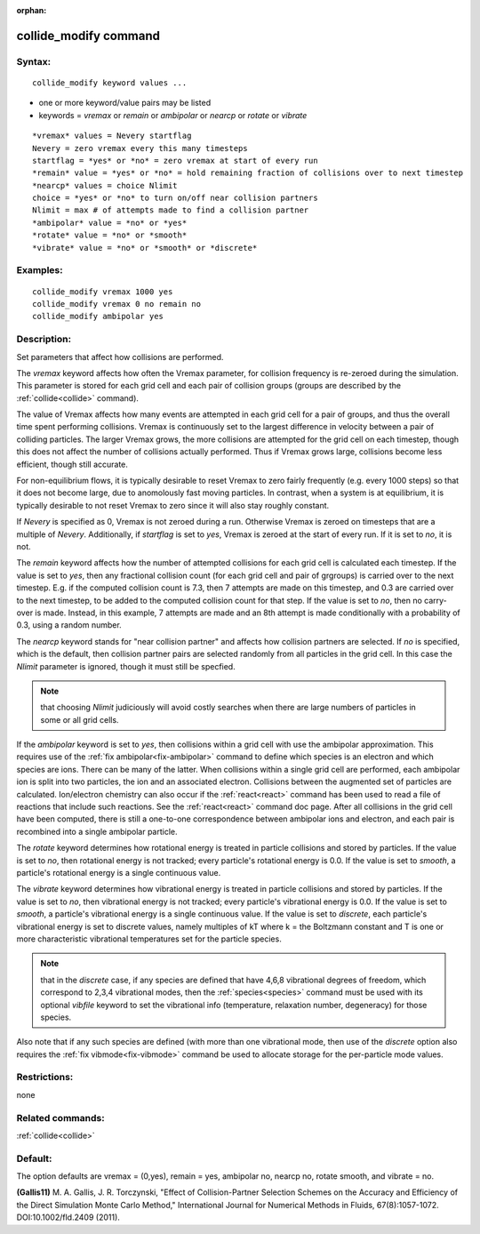 
:orphan:

.. index:: collide_modify

.. _collide-modify:

.. _collide-modify-command:

######################
collide_modify command
######################

.. _collide-modify-syntax:

*******
Syntax:
*******

::

   collide_modify keyword values ...

- one or more keyword/value pairs may be listed 

- keywords = *vremax* or *remain* or *ambipolar* or *nearcp* or *rotate* or *vibrate*

::

   *vremax* values = Nevery startflag
   Nevery = zero vremax every this many timesteps
   startflag = *yes* or *no* = zero vremax at start of every run
   *remain* value = *yes* or *no* = hold remaining fraction of collisions over to next timestep
   *nearcp* values = choice Nlimit
   choice = *yes* or *no* to turn on/off near collision partners
   Nlimit = max # of attempts made to find a collision partner
   *ambipolar* value = *no* or *yes*
   *rotate* value = *no* or *smooth*
   *vibrate* value = *no* or *smooth* or *discrete*

.. _collide-modify-examples:

*********
Examples:
*********

::

   collide_modify vremax 1000 yes
   collide_modify vremax 0 no remain no
   collide_modify ambipolar yes

.. _collide-modify-descriptio:

************
Description:
************

Set parameters that affect how collisions are performed.

The *vremax* keyword affects how often the Vremax parameter, for
collision frequency is re-zeroed during the simulation.  This
parameter is stored for each grid cell and each pair of collision
groups (groups are described by the :ref:`collide<collide>` command).

The value of Vremax affects how many events are attempted in each grid
cell for a pair of groups, and thus the overall time spent performing
collisions.  Vremax is continuously set to the largest difference in
velocity between a pair of colliding particles.  The larger Vremax
grows, the more collisions are attempted for the grid cell on each
timestep, though this does not affect the number of collisions
actually performed.  Thus if Vremax grows large, collisions become
less efficient, though still accurate.

For non-equilibrium flows, it is typically desirable to reset Vremax
to zero fairly frequently (e.g. every 1000 steps) so that it does not
become large, due to anomolously fast moving particles.  In contrast,
when a system is at equilibrium, it is typically desirable to not
reset Vremax to zero since it will also stay roughly constant.

If *Nevery* is specified as 0, Vremax is not zeroed during a run.
Otherwise Vremax is zeroed on timesteps that are a multiple of
*Nevery*.  Additionally, if *startflag* is set to *yes*, Vremax is
zeroed at the start of every run.  If it is set to *no*, it is not.

The *remain* keyword affects how the number of attempted collisions
for each grid cell is calculated each timestep.  If the value is set
to *yes*, then any fractional collision count (for each grid cell and
pair of grgroups) is carried over to the next timestep.  E.g. if the
computed collision count is 7.3, then 7 attempts are made on this
timestep, and 0.3 are carried over to the next timestep, to be added
to the computed collision count for that step.  If the value is set to
*no*, then no carry-over is made.  Instead, in this example, 7
attempts are made and an 8th attempt is made conditionally with a
probability of 0.3, using a random number.

The *nearcp* keyword stands for "near collision partner" and affects
how collision partners are selected.  If *no* is specified, which is
the default, then collision partner pairs are selected randomly from
all particles in the grid cell.  In this case the *Nlimit* parameter
is ignored, though it must still be specfied.

.. note::

  that choosing *Nlimit* judiciously will avoid costly searches
  when there are large numbers of particles in some or all grid cells.

If the *ambipolar* keyword is set to *yes*, then collisions within a
grid cell with use the ambipolar approximation.  This requires use of
the :ref:`fix ambipolar<fix-ambipolar>` command to define which species
is an electron and which species are ions.  There can be many of the
latter.  When collisions within a single grid cell are performed, each
ambipolar ion is split into two particles, the ion and an associated
electron.  Collisions between the augmented set of particles are
calculated.  Ion/electron chemistry can also occur if the
:ref:`react<react>` command has been used to read a file of reactions
that include such reactions.  See the :ref:`react<react>` command doc
page.  After all collisions in the grid cell have been computed, there
is still a one-to-one correspondence between ambipolar ions and
electron, and each pair is recombined into a single ambipolar
particle.

The *rotate* keyword determines how rotational energy is treated in
particle collisions and stored by particles.  If the value is set to
*no*, then rotational energy is not tracked; every particle's
rotational energy is 0.0.  If the value is set to *smooth*, a
particle's rotational energy is a single continuous value.

The *vibrate* keyword determines how vibrational energy is treated in
particle collisions and stored by particles.  If the value is set to
*no*, then vibrational energy is not tracked; every particle's
vibrational energy is 0.0.  If the value is set to *smooth*, a
particle's vibrational energy is a single continuous value.  If the
value is set to *discrete*, each particle's vibrational energy is set
to discrete values, namely multiples of kT where k = the Boltzmann
constant and T is one or more characteristic vibrational temperatures
set for the particle species.

.. note::

  that in the *discrete* case, if any species are defined that have
  4,6,8 vibrational degrees of freedom, which correspond to 2,3,4
  vibrational modes, then the :ref:`species<species>` command must be
  used with its optional *vibfile* keyword to set the vibrational info
  (temperature, relaxation number, degeneracy) for those species.

Also note that if any such species are defined (with more than one
vibrational mode, then use of the *discrete* option also requires the
:ref:`fix vibmode<fix-vibmode>` command be used to allocate storage for
the per-particle mode values.

.. _collide-modify-restrictio:

*************
Restrictions:
*************

none

.. _collide-modify-related-commands:

*****************
Related commands:
*****************

:ref:`collide<collide>`

.. _collide-modify-default:

********
Default:
********

The option defaults are vremax = (0,yes), remain = yes, ambipolar no,
nearcp no, rotate smooth, and vibrate = no.

.. _Gallis11:

**(Gallis11)** M. A. Gallis, J. R. Torczynski, "Effect of
Collision-Partner Selection Schemes on the Accuracy and Efficiency of
the Direct Simulation Monte Carlo Method," International Journal for
Numerical Methods in Fluids, 67(8):1057-1072. DOI:10.1002/fld.2409
(2011).

